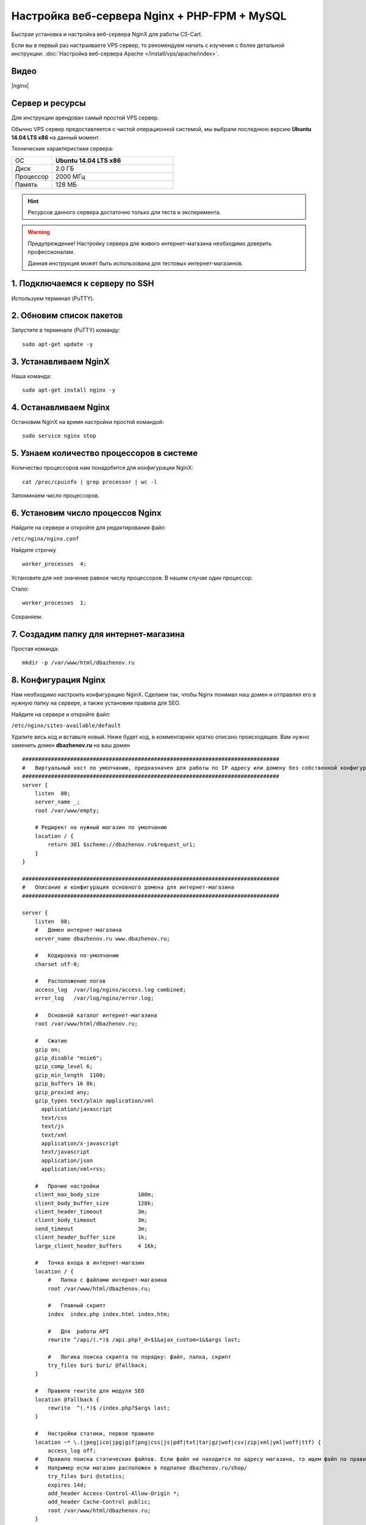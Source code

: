 *********************************************
Настройка веб-сервера Nginx + PHP-FPM + MySQL
*********************************************

Быстрая установка и настройка веб-сервера NginX для работы CS-Cart.

Если вы в первый раз настраиваете VPS сервер, то рекомендуем начать с изучения с более детальной инструкции: :doc:`Настройка веб-сервера Apache </install/vps/apache/index>`.

Видео
=====

|nginx|

.. |nginx| raw:: html

   <iframe width="560" height="315" src="//www.youtube.com/embed/ljLyCC9SIgY" frameborder="0" allowfullscreen></iframe>

Сервер и ресурсы
================

Для инструкции арендован самый простой VPS сервер.

Обычно VPS сервер предоставляется с чистой операционной системой, мы выбрали последнюю версию **Ubuntu 14.04 LTS x86** на данный момент.

Технические характеристики сервера:

.. list-table::
   :widths: 10 30

   *    -   ОС

        -   **Ubuntu 14.04 LTS x86**

   *    -   Диск

        -   2.0 ГБ

   *    -   Процессор

        -   2000 МГц

   *    -   Память

        -   128 МБ


.. hint::

    Ресурсов данного сервера достаточно только для теста и эксперимента.


.. warning::

    Предупреждение! Настройку сервера для живого интернет-магазина необходимо доверить профессионалам.

    Данная инструкция может быть использована для тестовых интернет-магазинов.


1. Подключаемся к серверу по SSH
================================

Используем терминал (PuTTY).

2. Обновим список пакетов
=========================

Запустите в терминале (PuTTY) команду:

::

    sudo apt-get update -y


3. Устанавливаем NginX
======================

Наша команда:

::

    sudo apt-get install nginx -y


4. Останавливаем Nginx
======================

Остановим NginX на время настройки простой командой:

::

    sudo service nginx stop


5. Узнаем количество процессоров в системе
==========================================

Количество процессоров нам понадобится для конфигурации NginX:

::

    cat /proc/cpuinfo | grep processor | wc -l

Запоминаем число процессоров.


6. Установим число процессов Nginx
==================================

Найдите на сервере и откройте для редактирования файл:

``/etc/nginx/nginx.conf``

Найдите строчку

::

    worker_processes  4;

Установите для неё значение равное числу процессоров. В нашем случае один процессор.

Стало:

::

    worker_processes  1;

Сохраняем.

7. Создадим папку для интернет-магазина
=======================================

Простая команда:

::

    mkdir -p /var/www/html/dbazhenov.ru


8. Конфигурация Nginx
=====================

Нам необходимо настроить конфигурацию NginX. Сделаем так, чтобы Nginx понимал наш домен и отправлял его в нужную папку на сервере, а также установим правила для SEO.

Найдите на сервере и откройте файл:

``/etc/nginx/sites-available/default``

Удалите весь код и вставьте новый. Ниже будет код, в комментариях кратко описано происходящее. Вам нужно заменить домен **dbazhenov.ru** на ваш домен

::

    ################################################################################
    #   Виртуальный хост по умолчанию, предназначен для работы по IP адресу или домену без собственной конфигурации
    ################################################################################
    server {
        listen  80;
        server_name _;
        root /var/www/empty;

        # Редирект на нужный магазин по умолчанию
        location / {
            return 301 $scheme://dbazhenov.ru$request_uri;
        }
    }

    ################################################################################
    #   Описание и конфигурация основного домена для интернет-магазина
    ################################################################################

    server {
        listen  80;
        #   Домен интернет-магазина
        server_name dbazhenov.ru www.dbazhenov.ru;

        #   Кодировка по-умолчанию
        charset utf-8;

        #   Расположение логов
        access_log  /var/log/nginx/access.log combined;
        error_log   /var/log/nginx/error.log;

        #   Основной каталог интернет-магазина
        root /var/www/html/dbazhenov.ru;

        #   Сжатие
        gzip on;
        gzip_disable "msie6";
        gzip_comp_level 6;
        gzip_min_length  1100;
        gzip_buffers 16 8k;
        gzip_proxied any;
        gzip_types text/plain application/xml
          application/javascript
          text/css
          text/js
          text/xml
          application/x-javascript
          text/javascript
          application/json
          application/xml+rss;

        #   Прочие настройки
        client_max_body_size            100m;
        client_body_buffer_size         128k;
        client_header_timeout           3m;
        client_body_timeout             3m;
        send_timeout                    3m;
        client_header_buffer_size       1k;
        large_client_header_buffers     4 16k;

        #   Точка входа в интернет-магазин
        location / {
            #   Папка с файлами интернет-магазина
            root /var/www/html/dbazhenov.ru;

            #   Главный скрипт
            index  index.php index.html index.htm;

            #   Для  работы API
            rewrite ^/api/(.*)$ /api.php?_d=$1&ajax_custom=1&$args last;

            #   Логика поиска скрипта по порядку: файл, папка, скрипт
            try_files $uri $uri/ @fallback;
        }
   
        #   Правиле rewrite для модуля SEO
        location @fallback {
            rewrite  ^(.*)$ /index.php?$args last;
        }

        #   Настройки статики, первое правило
        location ~* \.(jpeg|ico|jpg|gif|png|css|js|pdf|txt|tar|gz|wof|csv|zip|xml|yml|woff|ttf) {
            access_log off;
        #   Правило поиска статических файлов. Если файл не находится по адресу магазина, то ищем файл по правилу @statics.
        #   Например если магазин расположен в подпапке dbazhenov.ru/shop/
            try_files $uri @statics;
            expires 14d;
            add_header Access-Control-Allow-Origin *;
            add_header Cache-Control public;
            root /var/www/html/dbazhenov.ru;
        }

        #   Правило поиска статических файлов для витрин. Например, если у Вас две витрины в разных подпапках: dbazhenov.ru и dbazhenov.ru/shop/
        location @statics {
            rewrite ^/(\w+)/(.*)$ /$2 break;
            access_log off;
            rewrite_log off;
            expires 14d;
            add_header Cache-Control public;
            add_header Access-Control-Allow-Origin *;
            root /var/www/html/dbazhenov.ru;
        }

        #   Обрабатываем PHP скрипты. Магия
        location ~ \.php$ {
            root /var/www/html/dbazhenov.ru;
            proxy_read_timeout 61;
            fastcgi_read_timeout 61;
            try_files $uri $uri/ =404;
            #   Путь до сокета демона PHP-FPM
            fastcgi_pass unix:/var/run/php5-fpm.sock;
            fastcgi_index index.php;
            fastcgi_param SCRIPT_FILENAME $document_root$fastcgi_script_name;
            include fastcgi_params;
        }

    #
    #   Ограничиваем возвожность запуска php в каталогах. Для безопасности.
    #

        location /app/ {
                deny all;

                #   Разрешаем запуск скрипта обмена данными с 1С.
                location ^~ /app/addons/rus_exim_1c/exim_1c.php {
                    allow all;
                }
        }

        #   Разрешаем запуск скриптов способов оплаты
        location /app/payments/ {
                allow all;
        }

        #   Запрещаем PHP в папке /design
        location /design/ {
        allow all;
                location ~* \.([tT][pP][lL]|[pP][hH][pP].?)$ {
                deny all;
                }
        }

        #   Запрещаем PHP в папке /images
        location /images/ {
            allow all;
            location ~* \.([pP][hH][pP].?)$ {
                deny all;
            }
        }

        #   Разрешаем только статику в папке /var
        location /var/ {
            deny all;
            location ~* \.(js|css|png|jpg|gz|xml|yml)$ {
                allow all;
                expires 1M;
                add_header Cache-Control public;
                add_header Access-Control-Allow-Origin *;
            }
        }

        #   Закрываем доступ к бэкапам базы данных интернет-магазина (папка /var/database/) с наружи
        location /var/database/ {
            deny all;
        }

        #   Хранилище резервных копий шаблонов
        location /var/skins_repository/ {
            allow all;
            location ~* \.([tT][pP][lL]|[pP][hH][pP].?)$ {
                deny all;
            }
        }

        #   Обработка API
        location ~* api/ {
            rewrite ^/api/(.*)$ /api.php?_d=$1&ajax_custom=1&$args last;
        }

        #   Запрвещаем .htaccess и .htpasswd
        location ~ /\.ht {
            deny  all;
        }
    }

9. Перезапускаем nginx
======================

Опять терминал:

::

    sudo service nginx restart

10. Устанавливаем PHP-FPM
=========================

Одной командой:

::

    sudo apt-get install php5-fpm php5-mysql php5-curl php5-gd php-mail -y



11. Установим MySQL
===================

Команда для установки MySQL:

::

    sudo apt-get install mysql-server -y

В процессе установки вам потребуется несколько раз ввести пароль. Не потеряйте пароль!


12. Установим PhpMyAdmin
========================

Ещё одной командой установим PhpMyAdmin для удобства работы с базой данных:

::

    sudo apt-get install phpmyadmin -y

Потребуется ввести пароль от MySQL.

Консоль попросит вас выбрать Apache2 или lighttpd во время установки, пропустите данный шаг, просто нажмите **ENTER**

13. Добавим конфигурацию Nginx для PhpMyAdmin
=============================================

Сделаем так, чтобы PhpMyAdmin открывался на отдельном поддомене: pma.dbazhenov.ru . Нам необходимо добавить в конфигурацию nginx новый раздел для поддомена.

Откройте на сервере файл:

``/etc/nginx/sites-available/default``

В конец файла добавьте конфигурацию для поддомена, который будет ссылаться на phpmyadmin. Просто скопируйте код в конец существующей конфигурации, замените dbazhenov.ru на ваш домен:

::

    ################################################################################
    # pma.dbazhenov.ru
    ################################################################################

    server {
        listen  80;

        #   Поддомен для phpmyadmin
        server_name pma.dbazhenov.ru www.pma.dbazhenov.ru;

        charset utf-8;

        #   Расположение логов
        access_log  /var/log/nginx/pma.dbazhenov.ru_access.log combined;
        error_log   /var/log/nginx/pma.dbazhenov.ru_error.log;

        #   Путь по которому будет ссылаться поддомен
        root /usr/share/phpmyadmin;
        index index.php index.html index.htm;

        location / {
            try_files $uri $uri/ =404;
        }

        location ~ \.php$ {
            root /usr/share/phpmyadmin;
            proxy_read_timeout 61;
            fastcgi_read_timeout 61;
            try_files $uri $uri/ =404;
            fastcgi_pass unix:/var/run/php5-fpm.sock;
            fastcgi_index index.php;
            fastcgi_param SCRIPT_FILENAME $document_root$fastcgi_script_name;
            include fastcgi_params;
        }
    }


14. Перезапускаем nginx
=======================

Вы уже знаете команду для перезагрузки nginx:

::

    sudo service nginx restart


15. Всё! Устанавливаем CS-Cart
==============================

*   Скопируйте архив с CS-Cart в папку домена на новом сервере (/var/www/html/dbazhenov.ru).

*   Распакуйте архив

*   Установите нужные права на файлы и папки.

*   Создайте базу данных для интернет-магазина в PhpMyAdmin

*   Завершите установку в бразере: :doc:`Установка в браузере </install/process/index>`

:doc:`Больше информации </install/index>`






